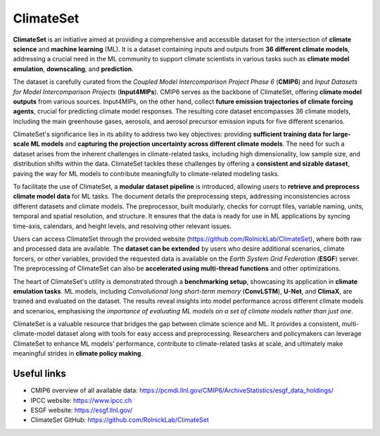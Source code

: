 ClimateSet
===========

**ClimateSet** is an initiative aimed at providing a comprehensive and accessible dataset for the intersection of 
**climate science** and **machine learning** (ML). It is a dataset containing inputs and outputs from **36 different climate models**, 
addressing a crucial need in the ML community to support climate scientists in various tasks such as **climate model emulation**, **downscaling**, and **prediction**.
 
The dataset is carefully curated from the *Coupled Model Intercomparison Project Phase 6* (**CMIP6**) and *Input Datasets for Model Intercomparison Projects* (**Input4MIPs**). 
CMIP6 serves as the backbone of ClimateSet, offering **climate model outputs** from various sources. Input4MIPs, on the other hand, collect **future emission trajectories 
of climate forcing agents**, crucial for predicting climate model responses. The resulting core dataset encompasses 36 climate models, including the main greenhouse gases, 
aerosols, and aerosol precursor emission inputs for five different scenarios.
 
ClimateSet's significance lies in its ability to address two key objectives: providing **sufficient training data for large-scale ML models** and **capturing the projection 
uncertainty across different climate models**. The need for such a dataset arises from the inherent challenges in climate-related tasks, including high dimensionality, 
low sample size, and distribution shifts within the data. ClimateSet tackles these challenges by offering a **consistent and sizable dataset**, paving the way for ML models 
to contribute meaningfully to climate-related modeling tasks.
 
To facilitate the use of ClimateSet, a **modular dataset pipeline** is introduced, allowing users to **retrieve and preprocess climate model data** for ML tasks. 
The document details the preprocessing steps, addressing inconsistencies across different datasets and climate models. 
The preprocessor, built modularly, checks for corrupt files, variable naming, units, temporal and spatial resolution, and structure. 
It ensures that the data is ready for use in ML applications by syncing time-axis, calendars, and height levels, and resolving other relevant issues.
 
Users can access ClimateSet through the provided website (https://github.com/RolnickLab/ClimateSet), where both raw and processed data are available. 
The **dataset can be extended** by users who desire additional scenarios, climate forcers, or other variables, provided the requested data is available on 
the *Earth System Grid Federation* (**ESGF**) server. The preprocessing of ClimateSet can also be **accelerated using multi-thread functions** and other optimizations.
 
The heart of ClimateSet's utility is demonstrated through a **benchmarking setup**, showcasing its application in **climate emulation tasks**. ML models, 
including *Convolutional long short-term memory* (**ConvLSTM**), **U-Net**, and **ClimaX**, are trained and evaluated on the dataset. 
The results reveal insights into model performance across different climate models and scenarios, emphasising the *importance of evaluating 
ML models on a set of climate models rather than just one*.
 
ClimateSet is a valuable resource that bridges the gap between climate science and ML. It provides a consistent, multi-climate-model dataset along 
with tools for easy access and preprocessing. Researchers and policymakers can leverage ClimateSet to enhance ML models' performance, contribute to 
climate-related tasks at scale, and ultimately make meaningful strides in **climate policy making**.

Useful links
------------

- CMIP6 overview of all available data: https://pcmdi.llnl.gov/CMIP6/ArchiveStatistics/esgf_data_holdings/

- IPCC website: https://www.ipcc.ch

- ESGF website: https://esgf.llnl.gov/

- ClimateSet GitHub: https://github.com/RolnickLab/ClimateSet